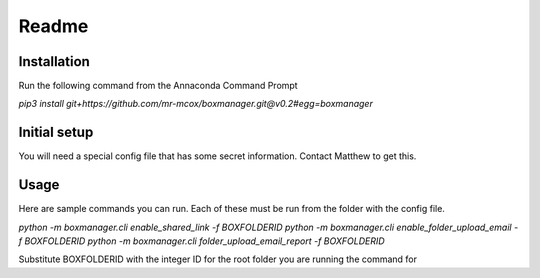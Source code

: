 Readme
*******

Installation
=============
Run the following command from the Annaconda Command Prompt

*pip3 install git+https://github.com/mr-mcox/boxmanager.git@v0.2#egg=boxmanager*

Initial setup
=============
You will need a special config file that has some secret information. Contact Matthew to get this.

Usage
======
Here are sample commands you can run. Each of these must be run from the folder with the config file.

*python -m boxmanager.cli enable_shared_link -f BOXFOLDERID*
*python -m boxmanager.cli enable_folder_upload_email -f BOXFOLDERID*
*python -m boxmanager.cli folder_upload_email_report -f BOXFOLDERID*

Substitute BOXFOLDERID with the integer ID for the root folder you are running the command for